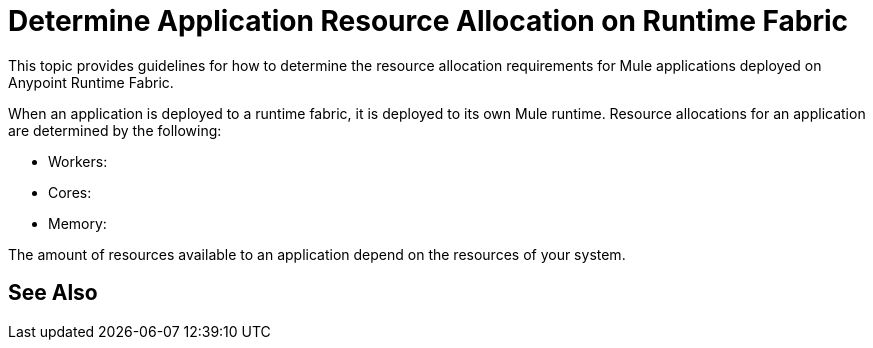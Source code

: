 = Determine Application Resource Allocation on Runtime Fabric

This topic provides guidelines for how to determine the resource allocation requirements for Mule applications deployed on Anypoint Runtime Fabric. 

When an application is deployed to a runtime fabric, it is deployed to its own Mule runtime. Resource allocations for an application are determined by the following:

* Workers: 
* Cores:
* Memory: 

The amount of resources available to an application depend on the resources of your system.

== See Also